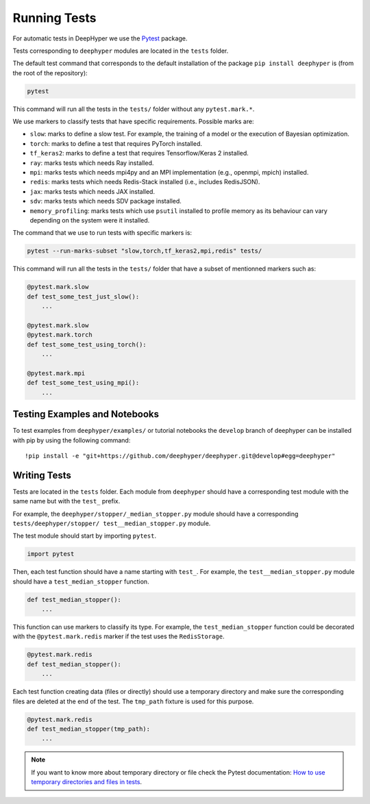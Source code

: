 Running Tests
*************

For automatic tests in DeepHyper we use the `Pytest <https://docs.pytest.org/en/latest/index.html>`_ package.

Tests corresponding to  ``deephyper`` modules are located in the ``tests`` folder.

The default test command that corresponds to the default installation of the package ``pip install deephyper`` is (from the root of the repository):

.. code-block:: console

    pytest

This command will run all the tests in the ``tests/`` folder without any ``pytest.mark.*``.

We use markers to classify tests that have specific requirements. Possible marks are:

- ``slow``: marks to define a slow test. For example, the training of a model or the execution of Bayesian optimization.
- ``torch``: marks to define a test that requires PyTorch installed.
- ``tf_keras2``: marks to define a test that requires Tensorflow/Keras 2 installed.
- ``ray``: marks tests which needs Ray installed.
- ``mpi``: marks tests which needs mpi4py and an MPI implementation (e.g., openmpi, mpich) installed.
- ``redis``: marks tests which needs Redis-Stack installed (i.e., includes RedisJSON).
- ``jax``: marks tests which needs JAX installed.
- ``sdv``: marks tests which needs SDV package installed.
- ``memory_profiling``: marks tests which use ``psutil`` installed to profile memory as its behaviour can vary depending on the system were it installed.

The command that we use to run tests with specific markers is:

.. code-block:: console

    pytest --run-marks-subset "slow,torch,tf_keras2,mpi,redis" tests/

This command will run all the tests in the ``tests/`` folder that have a subset of mentionned markers such as:

.. code-block:: console

    @pytest.mark.slow
    def test_some_test_just_slow():
        ...

    @pytest.mark.slow
    @pytest.mark.torch
    def test_some_test_using_torch():
        ...

    @pytest.mark.mpi
    def test_some_test_using_mpi():
        ...


Testing Examples and Notebooks
==============================

To test examples from ``deephyper/examples/`` or tutorial notebooks the ``develop`` branch of deephyper can be installed with pip by using the following command::

    !pip install -e "git+https://github.com/deephyper/deephyper.git@develop#egg=deephyper"


Writing Tests
=============

Tests are located in the ``tests`` folder. Each module from ``deephyper`` should have a corresponding test module with the same name but with the ``test_`` prefix.

For example, the ``deephyper/stopper/_median_stopper.py`` module should have a corresponding ``tests/deephyper/stopper/ test__median_stopper.py`` module.

The test module should start by importing ``pytest``.

.. code-block:: python

    import pytest

Then, each test function should have a name starting with ``test_``. For example, the ``test__median_stopper.py`` module should have a ``test_median_stopper`` function.

.. code-block:: python

    def test_median_stopper():
        ...

This function can use markers to classify its type. For example, the ``test_median_stopper`` function could be decorated with the ``@pytest.mark.redis`` marker if the test uses the ``RedisStorage``.

.. code-block:: python

    @pytest.mark.redis
    def test_median_stopper():
        ...

Each test function creating data (files or directly) should use a temporary directory and make sure the corresponding files are deleted at the end of the test. The ``tmp_path`` fixture is used for this purpose.

.. code-block:: python

    @pytest.mark.redis
    def test_median_stopper(tmp_path):
        ...


.. note::

    If you want to know more about temporary directory or file check the Pytest documentation: `How to use temporary directories and files in tests <https://docs.pytest.org/en/latest/how-to/tmp_path.html>`_.
